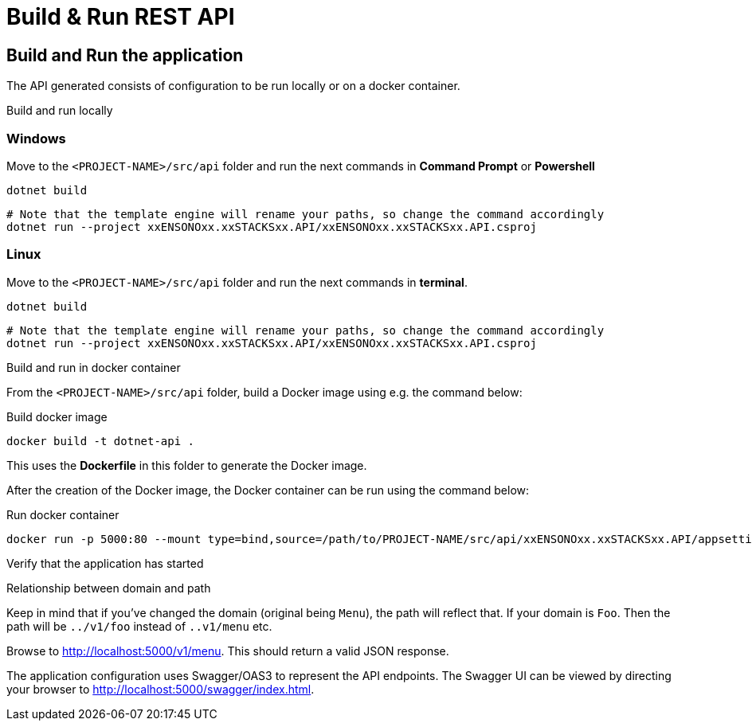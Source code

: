 = Build & Run REST API
:description: Build and Run .NET Core REST API application
:keywords: .net core, rest api, azure, application insights, build, run, application

== Build and Run the application

The API generated consists of configuration to be run locally or on a docker container.

Build and run locally

=== Windows

Move to the `<PROJECT-NAME>/src/api` folder and run the next commands in **Command Prompt** or **Powershell**

[source, bash]
----
dotnet build
----

[source, bash]
----
# Note that the template engine will rename your paths, so change the command accordingly
dotnet run --project xxENSONOxx.xxSTACKSxx.API/xxENSONOxx.xxSTACKSxx.API.csproj
----

=== Linux

Move to the `<PROJECT-NAME>/src/api` folder and run the next commands in **terminal**.

[source, bash]
----
dotnet build
----

[source, bash]
----
# Note that the template engine will rename your paths, so change the command accordingly
dotnet run --project xxENSONOxx.xxSTACKSxx.API/xxENSONOxx.xxSTACKSxx.API.csproj
----
Build and run in docker container

From the `<PROJECT-NAME>/src/api` folder, build a Docker image using e.g. the command below:

.Build docker image
[source, bash]
----
docker build -t dotnet-api .
----

This uses the **Dockerfile** in this folder to generate the Docker image.

After the creation of the Docker image, the Docker container can be run using the command below:

.Run docker container
[source, bash]
----
docker run -p 5000:80 --mount type=bind,source=/path/to/PROJECT-NAME/src/api/xxENSONOxx.xxSTACKSxx.API/appsettings.json,target=/app/config/appsettings.json
----

Verify that the application has started


[]
==== 
.Relationship between domain and path

Keep in mind that if you've changed the domain (original being `Menu`), the path will reflect that. If your domain is `Foo`. Then the path will be `../v1/foo` instead of `..v1/menu` etc.

====

Browse to http://localhost:5000/v1/menu[http://localhost:5000/v1/menu]. This should return a valid JSON response.

The application configuration uses Swagger/OAS3 to represent the API endpoints. The Swagger UI can be viewed by directing your
browser to http://localhost:5000/swagger/index.html[http://localhost:5000/swagger/index.html].

